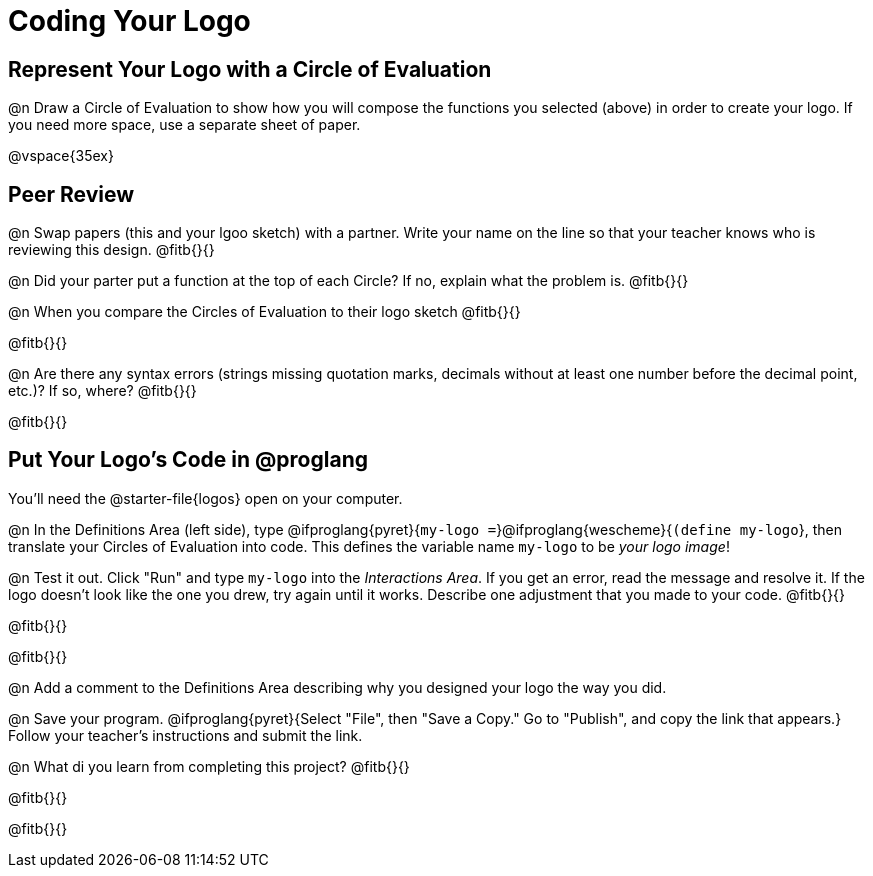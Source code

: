 = Coding Your Logo

== Represent Your Logo with a Circle of Evaluation

@n Draw a Circle of Evaluation to show how you will compose the functions you selected (above) in order to create your logo. If you need more space, use a separate sheet of paper.

@vspace{35ex}

== Peer Review

@n Swap papers (this and your lgoo sketch) with a partner. Write your name on the line so that your teacher knows who is reviewing this design. @fitb{}{}

@n Did your parter put a function at the top of each Circle? If no, explain what the problem is. @fitb{}{}

@n When you compare the Circles of Evaluation to their logo sketch @fitb{}{}

@fitb{}{}

@n Are there any syntax errors (strings missing quotation marks, decimals without at least one number before the decimal point, etc.)? If so, where? @fitb{}{}

@fitb{}{}

== Put Your Logo's Code in @proglang

[.linkInstructions]
You'll need the @starter-file{logos} open on your computer.

@n In the Definitions Area (left side), type @ifproglang{pyret}{`my-logo =`}@ifproglang{wescheme}{`(define my-logo`}, then translate your Circles of Evaluation into code. This defines the variable name `my-logo` to be _your logo image_!

@n Test it out. Click "Run" and type `my-logo` into the _Interactions Area_. If you get an error, read the message and resolve it. If the logo doesn't look like the one you drew, try again until it works. Describe one adjustment that you made to your code. @fitb{}{}

@fitb{}{}

@fitb{}{}

@n Add a comment to the Definitions Area describing why you designed your logo the way you did.  

@n Save your program. @ifproglang{pyret}{Select "File", then "Save a Copy." Go to "Publish", and copy the link that appears.} Follow your teacher’s instructions and submit the link.

@n What di you learn from completing this project? @fitb{}{}

@fitb{}{}

@fitb{}{}

